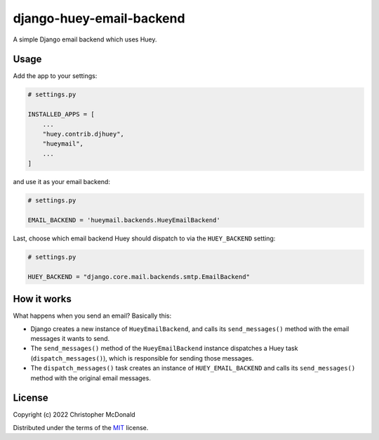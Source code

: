 django-huey-email-backend
=========================

A simple Django email backend which uses Huey.

Usage
-----

Add the app to your settings:

.. code-block:: python

    # settings.py

    INSTALLED_APPS = [
        ...
        "huey.contrib.djhuey",
        "hueymail",
        ...
    ]


and use it as your email backend:

.. code-block:: python

    # settings.py

    EMAIL_BACKEND = 'hueymail.backends.HueyEmailBackend'


Last, choose which email backend Huey should dispatch to via the ``HUEY_BACKEND``
setting:

.. code-block:: python

    # settings.py

    HUEY_BACKEND = "django.core.mail.backends.smtp.EmailBackend"


How it works
------------

What happens when you send an email?
Basically this:

- Django creates a new instance of ``HueyEmailBackend``, and calls its
  ``send_messages()`` method with the email messages it wants to send.

- The ``send_messages()`` method of the ``HueyEmailBackend`` instance dispatches a Huey
  task (``dispatch_messages()``), which is responsible for sending those messages.

- The ``dispatch_messages()`` task creates an instance of ``HUEY_EMAIL_BACKEND`` and
  calls its ``send_messages()`` method with the original email messages.


License
-------

Copyright (c) 2022 Christopher McDonald

Distributed under the terms of the
`MIT <https://github.com/chris-mcdo/django-overcomingbias-pages/blob/main/LICENSE>`_
license.
